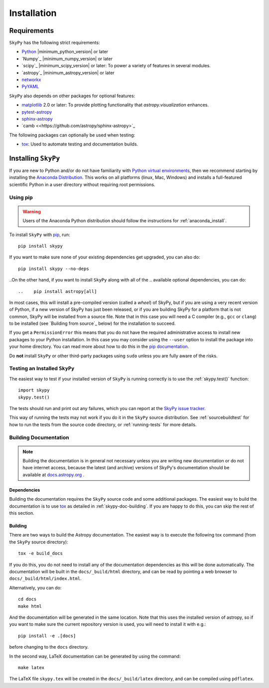 ************
Installation
************

.. _astropy-main-req:

Requirements
============

``SkyPy`` has the following strict requirements:

- `Python <https://www.python.org/>`_ |minimum_python_version| or later

- `Numpy`_ |minimum_numpy_version| or later

- `scipy`_ |minimum_scipy_version| or later: To power a variety of features
  in several modules.

- `astropy`_ |minimum_astropy_version| or later

- `networkx <https://networkx.github.io/>`_

- `PyYAML <https://pyyaml.org>`_

``SkyPy`` also depends on other packages for optional features:

- `matplotlib <https://matplotlib.org/>`_ 2.0 or later: To provide plotting
  functionality that `astropy.visualization` enhances.

- `pytest-astropy <https://github.com/astropy/pytest-astropy>`_

- `sphinx-astropy <https://github.com/astropy/sphinx-astropy>`_

- `camb <<https://github.com/astropy/sphinx-astropy>`_
.. - `setuptools <https://setuptools.readthedocs.io>`_: Used for discovery of
  entry points which are used to insert fitters into `astropy.modeling.fitting`.

The following packages can optionally be used when testing:

- `tox <https://tox.readthedocs.io/en/latest/>`_: Used to automate testing
  and documentation builds.

Installing ``SkyPy``
======================

If you are new to Python and/or do not have familiarity with `Python virtual
environments <https://docs.python.org/3/tutorial/venv.html>`_, then we recommend
starting by installing the `Anaconda Distribution
<https://www.anaconda.com/distribution/>`_. This works on all platforms (linux,
Mac, Windows) and installs a full-featured scientific Python in a user directory
without requiring root permissions.

Using pip
---------

.. warning::

    Users of the Anaconda Python distribution should follow the instructions
    for :ref:`anaconda_install`.

To install ``SkyPy`` with `pip <https://pip.pypa.io>`__, run::

    pip install skypy

If you want to make sure none of your existing dependencies get upgraded, you
can also do::

    pip install skypy --no-deps

..On the other hand, if you want to install ``SkyPy`` along with all of the
.. available optional dependencies, you can do::

..    pip install astropy[all]

In most cases, this will install a pre-compiled version (called a *wheel*) of
SkyPy, but if you are using a very recent version of Python, if a new version
of SkyPy has just been released, or if you are building SkyPy for a platform
that is not common, SkyPy will be installed from a source file. Note that in
this case you will need a C compiler (e.g., ``gcc`` or ``clang``) to be installed
(see `Building from source`_ below) for the installation to succeed.

If you get a ``PermissionError`` this means that you do not have the required
administrative access to install new packages to your Python installation. In
this case you may consider using the ``--user`` option to install the package
into your home directory. You can read more about how to do this in the `pip
documentation <https://pip.pypa.io/en/stable/user_guide/#user-installs>`_.

Do **not** install ``SkyPy`` or other third-party packages using ``sudo``
unless you are fully aware of the risks.

.. .. _anaconda_install:

.. Using Conda
.. -----------

.. To install ``SkyPy`` using conda run::

..     conda install skypy

.. ``SkyPy`` is installed by default with the `Anaconda Distribution
.. <https://www.anaconda.com/distribution/>`_. To update to the latest version run::

..     conda update skypy

.. There may be a delay of a day or two between when a new version of ``SkyPy``
.. is released and when a package is available for conda. You can check
.. for the list of available versions with ``conda search skypy``.

.. It is highly recommended that you install all of the optional dependencies with::

..     conda install -c astropy -c defaults \
..       scipy h5py beautifulsoup4 html5lib bleach pyyaml pandas sortedcontainers \
..       pytz matplotlib setuptools mpmath bottleneck jplephem asdf

.. To also be able to run tests (see below) and support :ref:`builddocs` use the
.. following. We use ``pip`` for these packages to ensure getting the latest
.. releases which are compatible with the latest ``pytest`` and ``sphinx`` releases::

..     pip install pytest-astropy sphinx-astropy

.. .. warning::

..     Attempting to use `pip <https://pip.pypa.io>`__ to upgrade your installation
..     of ``SkyPy`` itself may result in a corrupted installation.

.. _testing_installed_astropy:

Testing an Installed ``SkyPy``
--------------------------------

The easiest way to test if your installed version of ``SkyPy`` is running
correctly is to use the :ref:`skypy.test()` function::

    import skypy
    skypy.test()

The tests should run and print out any failures, which you can report at
the `SkyPy issue tracker <https://github.com/skypyproject/skypy/issues>`_.

This way of running the tests may not work if you do it in the ``SkyPy`` source
distribution. See :ref:`sourcebuildtest` for how to run the tests from the
source code directory, or :ref:`running-tests` for more details.

.. Building from Source
.. ====================

Building Documentation
----------------------

.. note::

    Building the documentation is in general not necessary unless you are
    writing new documentation or do not have internet access, because
    the latest (and archive) versions of SkyPy's documentation should
    be available at `docs.astropy.org <http://readthedocs.org/projects/skypy>`_ .

Dependencies
^^^^^^^^^^^^

Building the documentation requires the ``SkyPy`` source code and some
additional packages. The easiest way to build the documentation is to use `tox
<https://tox.readthedocs.io/en/latest/>`_ as detailed in
:ref:`skypy-doc-building`. If you are happy to do this, you can skip the rest
of this section.

.. _skypy-doc-building:

Building
^^^^^^^^

There are two ways to build the Astropy documentation. The easiest way is to
execute the following tox command (from the ``SkyPy`` source directory)::

    tox -e build_docs

If you do this, you do not need to install any of the documentation dependencies
as this will be done automatically. The documentation will be built in the
``docs/_build/html`` directory, and can be read by pointing a web browser to
``docs/_build/html/index.html``.

Alternatively, you can do::

    cd docs
    make html

And the documentation will be generated in the same location. Note that
this uses the installed version of astropy, so if you want to make sure
the current repository version is used, you will need to install it with
e.g.::

    pip install -e .[docs]

before changing to the ``docs`` directory.

In the second way, LaTeX documentation can be generated by using the command::

    make latex

The LaTeX file ``skypy.tex`` will be created in the ``docs/_build/latex``
directory, and can be compiled using ``pdflatex``.